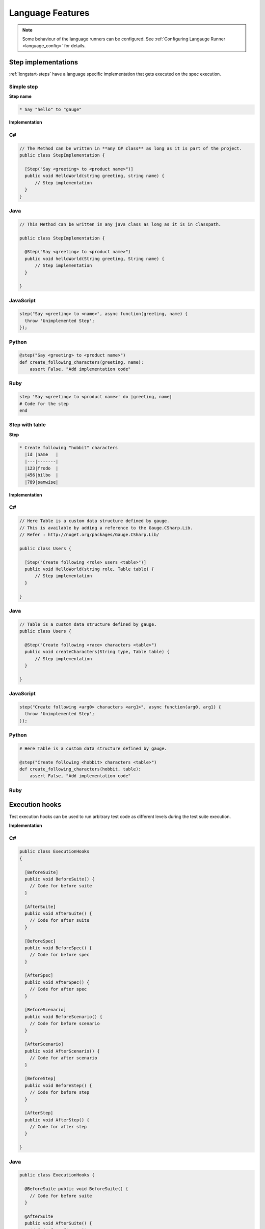 Language Features
=================

.. note::

  Some behaviour of the language runners can be configured. See :ref:`Configuring Langauge Runner <language_config>` for details.

.. _language-steps:

Step implementations
--------------------

:ref:`longstart-steps` have a language specific implementation that gets executed on the spec execution.

Simple step
^^^^^^^^^^^

**Step name**

.. code-block:: gauge

  * Say "hello" to "gauge"

**Implementation**

C#
^^

.. code-block:: java

    // The Method can be written in **any C# class** as long as it is part of the project.
    public class StepImplementation {

      [Step("Say <greeting> to <product name>")]
      public void HelloWorld(string greeting, string name) {
          // Step implementation
      }
    }

Java
^^^^

.. code-block:: java

    // This Method can be written in any java class as long as it is in classpath.

    public class StepImplementation {

      @Step("Say <greeting> to <product name>")
      public void helloWorld(String greeting, String name) {
          // Step implementation
      }

    }

JavaScript
^^^^^^^^^^

.. code-block:: javascript

    step("Say <greeting> to <name>", async function(greeting, name) {
      throw 'Unimplemented Step';
    });

Python
^^^^^^

.. code-block:: python

    @step("Say <greeting> to <product name>")
    def create_following_characters(greeting, name):
        assert False, "Add implementation code"

Ruby
^^^^

.. code-block:: ruby

    step 'Say <greeting> to <product name>' do |greeting, name|
    # Code for the step
    end

Step with table
^^^^^^^^^^^^^^^

**Step**

.. code-block:: gauge

  * Create following "hobbit" characters
    |id |name   |
    |---|-------|
    |123|frodo  |
    |456|bilbo  |
    |789|samwise|

**Implementation**

C#
^^

.. code-block:: java

  // Here Table is a custom data structure defined by gauge.
  // This is available by adding a reference to the Gauge.CSharp.Lib.
  // Refer : http://nuget.org/packages/Gauge.CSharp.Lib/

  public class Users {

    [Step("Create following <role> users <table>")]
    public void HelloWorld(string role, Table table) {
        // Step implementation
    }

  }

Java
^^^^

.. code-block:: java

  // Table is a custom data structure defined by gauge.
  public class Users {

    @Step("Create following <race> characters <table>")
    public void createCharacters(String type, Table table) {
        // Step implementation
    }

  }

JavaScript
^^^^^^^^^^

.. code-block:: javascript

  step("Create following <arg0> characters <arg1>", async function(arg0, arg1) {
    throw 'Unimplemented Step';
  });

Python
^^^^^^

.. code-block:: python

  # Here Table is a custom data structure defined by gauge.

  @step("Create following <hobbit> characters <table>")
  def create_following_characters(hobbit, table):
      assert False, "Add implementation code"

Ruby
^^^^

.. code-block:: ruby
  :caption: Ruby

  # Here table is a custom data structure defined by gauge-ruby.

  step 'Create following <race> characters <table>' do |role, table|
    puts table.rows
    puts table.columns
  end

.. _execution_hooks:

Execution hooks
---------------

Test execution hooks can be used to run arbitrary test code as different
levels during the test suite execution.

**Implementation**

C#
^^

.. code-block:: java

  public class ExecutionHooks
  {

    [BeforeSuite]
    public void BeforeSuite() {
      // Code for before suite
    }

    [AfterSuite]
    public void AfterSuite() {
      // Code for after suite
    }

    [BeforeSpec]
    public void BeforeSpec() {
      // Code for before spec
    }

    [AfterSpec]
    public void AfterSpec() {
      // Code for after spec
    }

    [BeforeScenario]
    public void BeforeScenario() {
      // Code for before scenario
    }

    [AfterScenario]
    public void AfterScenario() {
      // Code for after scenario
    }

    [BeforeStep]
    public void BeforeStep() {
      // Code for before step
    }

    [AfterStep]
    public void AfterStep() {
      // Code for after step
    }

  }

Java
^^^^

.. code-block:: java

  public class ExecutionHooks {

    @BeforeSuite public void BeforeSuite() {
      // Code for before suite
    }

    @AfterSuite
    public void AfterSuite() {
      // Code for after suite
    }

    @BeforeSpec
    public void BeforeSpec() {
      // Code for before spec
    }

    @AfterSpec
    public void AfterSpec() {
      // Code for after spec
    }

    @BeforeScenario
    public void BeforeScenario() {
      // Code for before scenario
    }

    @AfterScenario
    public void AfterScenario() {
      // Code for after scenario
    }

    @BeforeStep
    public void BeforeStep() {
      // Code for before step
    }

    @AfterStep
    public void AfterStep() {
      // Code for after step
    }

  }

JavaScript
^^^^^^^^^^

.. code-block:: javascript

  hooks.beforeSuite(fn, [opts]) {
    // Code for before suite
  }

  hooks.beforeSpec(fn, [opts]) {
    // Code for before spec
  }

  hooks.beforeScenario(fn, [opts]) {
    // Code for before scenario
  }

  hooks.beforeStep(fn, [opts]) {
    // Code for before step
  }

  hooks.afterSuite(fn, [opts]) {
    // Code for after suite
  }

  hooks.afterSpec(fn, [opts]) {
    // Code for after spec
  }

  hooks.afterScenario(fn, [opts]) {
    // Code for after scenario
  }

  hooks.afterStep(fn, [opts]) {
    // Code for after step
  }

Python
^^^^^^

.. code-block:: python

  from getgauge.python import before_step, after_step, before_scenario, after_scenario, before_spec, after_spec, before_suite, after_suite

  @before_step
  def before_step_hook():
      print("before step hook")

  @after_step
  def after_step_hook():
      print("after step hook")

  @before_scenario
  def before_scenario_hook():
      print("before scenario hook")

  @after_scenario
  def after_scenario_hook():
      print("after scenario hook")

  @before_spec
  def before_spec_hook():
      print("before spec hook")

  @after_spec
  def after_spec_hook():
      print("after spec hook")

  @before_suite
  def before_suite_hook():
      print("before suite hook")

  @after_suite
  def after_spec_hook():
      print("after suite hook")

Ruby
^^^^

.. code-block:: ruby

  before_suite do
    # Code for before suite
  end

  after_suite do
    # Code for after suite
  end

  before_spec do
    # Code for before spec
  end

  after_spec do
    # Code for after spec
  end

  before_scenario do
    # Code for before scenario
  end

  after_scenario do
    # Code for after scenario
  end

  before_step do
    # Code for before step
  end

  after_step do
    # Code for after step
  end


By default, Gauge clears the state after each scenario so that new
objects are created for next scenario execution. You can :ref:`configure <default_properties>`
to change the level at which Gauge clears cache.

Current Execution Context in the Hook
^^^^^^^^^^^^^^^^^^^^^^^^^^^^^^^^^^^^^

-  To get additional information about the **current specification,
   scenario and step** executing, an additional **ExecutionContext**
   parameter can be added to the :ref:`hooks <execution_hooks>` method.

C#
^^

.. code-block:: java

    This feature is not yet
    supported in Gauge-CSharp. Please refer to
    https://github.com/getgauge/gauge-csharp/issues/53 for updates.

Java
^^^^

.. code-block:: java

    @BeforeScenario
    public void loginUser(ExecutionContext context) {
    String scenarioName = context.getCurrentScenario().getName();
    // Code for before scenario
    }

    @AfterSpec
    public void performAfterSpec(ExecutionContext context) {
    Specification currentSpecification = context.getCurrentSpecification();
    // Code for after step
    }

JavaScript
^^^^^^^^^^

.. code-block:: javascript

    hooks.beforeScenario(fn, [opts]) { ... }
    hooks.afterSpec(fn, [opts]) { ... }

Python
^^^^^^

.. code-block:: python

    from getgauge.python import before_step, after_scenario

    @before_scenario
    def before_scenario_hook():
        print("before scenario hook")

    @after_spec
    def after_spec_hook():
        print("after spec hook")

Ruby
^^^^

.. code-block:: ruby

    before_spec do |execution_info|
        puts execution_info.inspect
    end

    after_spec do |execution_info|
        puts execution_info.inspect
    end


.. _filtering_hooks_with_tags:

Filtering Hooks execution based on tags
^^^^^^^^^^^^^^^^^^^^^^^^^^^^^^^^^^^^^^^

-  You can specify tags for which the execution :ref:`hooks <execution_hooks>` can run. This
   will ensure that the hook runs only on scenarios and specifications
   that have the required tags.

C#
^^
.. code-block:: java

    // A before spec hook that runs when tag1 and tag2
    // is present in the current scenario and spec.
    [BeforeSpec("tag1, tag2")]
    public void LoginUser() {
        // Code for before scenario
    }

    // A after step hook runs when tag1 or tag2
    // is present in the current scenario and spec.
    // Default tagAggregation value is Operator.AND.
    [AfterStep("tag1", "tag2")]
    [TagAggregationBehaviour(TagAggregation.Or)]
    public void PerformAfterStep() {
        // Code for after step
    }
Java
^^^^
.. code-block:: java

    // A before spec hook that runs when tag1 and tag2
    // is present in the current scenario and spec.
    @BeforeSpec(tags = {"tag1, tag2"})
    public void loginUser() {
        // Code forbefore scenario
    }

    // A after step hook runs when tag1 or tag2
    // is present in the currentscenario and spec.
    // Default tagAggregation value is Operator.AND.
    @AfterStep(tags = {"tag1", "tag2"}, tagAggregation = Operator.OR)
    public void performAfterStep() {
        // Code for after step
    }

JavaScript
^^^^^^^^^^
.. code-block:: javascript

    // A before spec hook that runs when tag1 and tag2
    // is present in the current scenario and spec.
    hooks.beforeSpec(function () {
        //implementation
    }, { tags: [ "tag1","tag2" ]});

    // A after step hook runs when tag1 or tag2
    // is present in the currentscenario and spec.
    // Default tagAggregation value is Operator.AND.
    hooks.afterStep(function () {
        //implementation
    }, { tags: [ "tag1","tag2" ]});

Python
^^^^^^
.. code-block:: python

    // A before spec hook that runs when tag1 and tag2
    // is present in the current scenario and spec.
    @before_spec("<tag1> and <tag2>")
    def before_spec_hook():
        print("before spec hook with tag")

    // A after step hook runs when tag1 or tag2
    // is present in the currentscenario and spec.
    // Default tagAggregation value is Operator.AND.
    @after_step("<tag1> and <tag2>")
    def after_step_hook():
        print("after step hook with tag")
Ruby
^^^^
.. code-block:: ruby

    # A before spec hook that runs when
    # tag1 and tag2 is present in the current scenario and spec.
    before_spec({tags: ['tag2', 'tag1']}) do
        # Code for before scenario
    end

    # A after step hook runs when tag1 or tag2 is present in the current scenario and spec.
    # Default tagAggregation value is Operator.AND.

    after_spec({tags: ['tag2', 'tag1'], operator: 'OR'}) do
        # Code for after step
    end

.. note:: Tags cannot be specified on @BeforeSuite and @AfterSuite hooks


Data Store
----------

Data (Objects) can be shared in steps defined in different classes at
runtime using DataStores exposed by Gauge.

There are 3 different types of DataStores based on the lifecycle of when
it gets cleared.

ScenarioStore
^^^^^^^^^^^^^

This data store keeps values added to it in the lifecycle of the
scenario execution. Values are cleared after every scenario executes

C#
^^
.. code-block:: java

  using Gauge.CSharp.Lib;

  // Adding value
  var scenarioStore = DataStoreFactory.ScenarioDataStore;
  scenarioStore.Add("element-id", "455678");

  // Fetching Value
  var elementId = (string) scenarioStore.Get("element-id");

  // avoid type cast by using generic Get
  var anotherElementId = scenarioStore.Get("element-id");

Java
^^^^

.. code-block:: java

  import com.thoughtworks.gauge.datastore.*;

  // Adding value
  DataStore scenarioStore = DataStoreFactory.getScenarioDataStore();
  scenarioStore.put("element-id", "455678");

  // Fetching Value
  String elementId = (String) scenarioStore.get("element-id");

JavaScript
^^^^^^^^^^

.. code-block:: javascript

  // Adding value
  gauge.dataStore.scenarioStore.put(key, value);

  // Fetching Value
  gauge.dataStore.scenarioStore.get(key);

Python
^^^^^^

.. code-block:: python
  :caption: python

  from getgauge.python import DataStoreFactory
  // Adding value
  DataStoreFactory.scenario_data_store().put(key, value)

  // Fetching Value
  DataStoreFactory.scenario_data_store().get(key)

Ruby
^^^^

.. code-block:: ruby

  // Adding value
  scenario_store = DataStoreFactory.scenario_datastore;
  scenario_store.put("element-id", "455678");


  // Fetching Value
  element_id = scenario_store.get("element-id");

SpecStore
^^^^^^^^^

This data store keeps values added to it during the lifecycle of the
specification execution. Values are cleared after every specification
executes

C#
^^

  .. code-block:: java

    using Gauge.CSharp.Lib;

    // Adding value
    var specStore = DataStoreFactory.SpecDataStore;
    specStore.Add("element-id", "455678");

    // Fetching Value
    var elementId = (string) specStore.Get("element-id");

    // avoid type cast by using generic Get
    var anotherElementId = specStore.Get("element-id");

Java
^^^^

  .. code-block:: java

    // Import Package import
    com.thoughtworks.gauge.datastore.*;

    // Adding value DataStore specStore =
    DataStoreFactory.getSpecDataStore();
    specStore.put("key", "455678");

    // Fetching value DataStore specStore =
    String elementId = (String) specStore.get("key");

JavaScript
^^^^^^^^^^

  .. code-block:: javascript

    // Adding value DataStore specStore =
    gauge.dataStore.specStore.put(key, value);
    // Fetching value DataStore specStore =
    gauge.dataStore.specStore.get(key);

Python
^^^^^^

  .. code-block:: python

    // Import Package import
    from getgauge.python import DataStoreFactory
    // Adding value DataStore specStore =
    DataStoreFactory.spec_data_store().put(key, value)

    // Fetching value DataStore specStore =
    DataStoreFactory.spec_data_store().get(key)

Ruby
^^^^

  .. code-block:: ruby

    // Adding value
    spec_store = DataStoreFactory.spec_datastore;
    spec_store.put("element-id", "455678");

    // Fetching Value
    element_id = spec_store.get("element-id");

SuiteStore
^^^^^^^^^^

This data store keeps values added to it during the lifecycle of entire
suite execution. Values are cleared after entire suite execution.

.. warning::
   ``SuiteStore`` is not advised to be used when executing specs in parallel.
   The values are not retained between parallel streams of execution.

C#
^^

  .. code-block:: java

    using Gauge.CSharp.Lib;

    // Adding value var suiteStore = DataStoreFactory.SuiteDataStore;
    suiteStore.Add("element-id", "455678");

    // Fetching Value var suiteStore = DataStoreFactory.SuiteDataStore; var
    elementId = (string) suiteStore.Get("element-id");

    // avoid type cast by using generic Get var anotherElementId =
    suiteStore.Get("element-id");

Java
^^^^

  .. code-block:: java

    // Import Package import
    com.thoughtworks.gauge.datastore.*;

    // Adding value
    DataStore suiteStore = DataStoreFactory.getSuiteDataStore();
    suiteStore.put("element-id", "455678");

    // Fetching value
    DataStore suiteStore = DataStoreFactory.getSuiteDataStore();
    String elementId = (String) suiteStore.get("element-id");

JavaScript
^^^^^^^^^^

  .. code-block:: javascript

    // Adding value DataStore suiteStore =
    gauge.dataStore.suiteStore.put(key, value);
    // Fetching value DataStore specStore =
    gauge.dataStore.suiteStore.get(key);

Python
^^^^^^

  .. code-block:: python

    // Import Package import
    from getgauge.python import DataStoreFactory
    // Adding value DataStore suiteStore =
    DataStoreFactory.suite_data_store().put(key, value)

    // Fetching value DataStore specStore =
    DataStoreFactory.suite_data_store().get(key)

Ruby
^^^^

  .. code-block:: ruby

    // Adding value
    suite_store = DataStoreFactory.suite_datastore;
    suite_store.put("element-id", "455678");

    // Fetching Value
    suite_store = DataStoreFactory.suite_datastore;
    element_id = suite_store.get("element-id");

Taking Custom Screenshots
-------------------------

-  By default gauge captures the display screen on failure if this
   feature has been enabled.

-  If you need to take CustomScreenshots (using webdriver for example)
   because you need only a part of the screen captured, this can be done
   by **implementing** the ``ICustomScreenshotGrabber`` interface;

.. note::

    If multiple custom ScreenGrabber implementations are found in
    classpath then gauge will pick one randomly to capture the screen.
    This is because Gauge selects the first ScreenGrabber it finds,
    which in turn depends on the order of scanning of the libraries.

C#
^^

.. code-block:: java

  //Using Webdriver public
  class CustomScreenGrabber : ICustomScreenshotGrabber {

    // Return a screenshot byte array
    public byte[] TakeScreenshot() {
        var driver = DriverFactory.getDriver();
        return ((ITakesScreenshot) driver).GetScreenshot().AsByteArray;
    }
  }

Java
^^^^

.. code-block:: java

  // Using Webdriver public class
  CustomScreenGrabber implements ICustomScreenshotGrabber {
      // Return a screenshot byte array
      public byte[] takeScreenshot() {
          WebDriver driver = DriverFactory.getDriver();
          return ((TakesScreenshot) driver).getScreenshotAs(OutputType.BYTES);
      }

  }

JavaScript
^^^^^^^^^^

.. code-block:: javascript

  gauge.screenshotFn = function () {
    return "base64encodedstring";
  };

Python
^^^^^^

.. code-block:: python

  from getgauge.python import screenshot
  @screenshot
  def take_screenshot():
      return "base64encodedstring"

Ruby
^^^^

.. code-block:: ruby

  # Using Webdriver
  Gauge.configure do |config|
    # Return a screenshot byte array
    config.screengrabber = -> {
      driver.save_screenshot('/tmp/screenshot.png')
      return File.binread("/tmp/screenshot.png")
    }
  end


.. _reports_custom_messages:

Custom messages in reports
--------------------------

Custom messages/data can be added to execution reports using the below
API from the step implementations or hooks.

These messages will appear under steps in the execution reports.

C#
^^

.. code-block:: java

  GaugeMessages.WriteMessage("Custom message for report");
  var id = "4567";
  GaugeMessages.WriteMessage("User id is {0}", id);

Java
^^^^

.. code-block:: java

  Gauge.writeMessage("Custom message for report");
  String id = "4567";
  Gauge.writeMessage("User id is %s", id);

JavaScript
^^^^^^^^^^

.. code-block:: javascript

  gauge.message("Custom message for report");

Python
^^^^^^

.. code-block:: python

  from getgauge.python import Messages

  Messages.write_message("Custom message for report")

Ruby
^^^^

.. code-block:: ruby

  Gauge.write_message("Custom message for report")
  id = "4567"
  Gauge.write_message("User id is" + id)

Enum as Step parameter
----------------------

.. note:: This feature is currently only supported for ``Java``.

The constant values of an Enum data type can be used as parameters to a
Step. However, the type of parameter should match the Enum name itself
in step implementation.

**Step**

.. code-block:: gauge

  * Navigate towards "SOUTH"

**Implementation**

.. code-block:: java
  :caption: Java

  public enum Direction { NORTH, SOUTH, EAST, WEST; }

  @Step("Navigate towards ")
  public void navigate(Direction direction) {
     //  code here
  }

Continue on Failure
-------------------

The default behaviour in Gauge is to break execution on the first
failure in a :ref:`step <step_syntax>`. So, if the
first step in a :ref:`scenario <scenario_syntax>`
fails, the subsequent steps are skipped. While this works for a majority
of use cases, there are times when you need to execute all steps in a
scenario irrespective of whether the previous steps have failed or not.

To address that requirement, Gauge provides a way for language runners
to mark steps as recoverable, depending on whether the step
implementation asks for it explicitly. Each language runner uses
different syntax, depending on the language idioms, to allow a step
implementation to be marked to continue on failure.

C#
^^

.. code-block:: java

  // The ``[ContinueOnFailure]`` attribute tells Gauge to continue executing others
  // steps even if the current step fails.

  public class StepImplementation {
      [ContinueOnFailure]
      [Step("Say <greeting> to <product name>")]
      public void HelloWorld(string greeting, string name) {
          // If there is an error here, Gauge will still execute next steps
      }

  }

Java
^^^^

.. code-block:: java

  // The ``@ContinueOnFailure`` annotation tells Gauge to continue executing other
  // steps even if the current step fails.

  public class StepImplementation {
      @ContinueOnFailure
      @Step("Say <greeting> to <product name>")
      public void helloWorld(String greeting, String name) {
          // If there is an error here, Gauge will still execute next steps
      }

  }

JavaScript
^^^^^^^^^^

.. code-block:: javascript

  // The ``@ContinueOnFailure`` annotation tells Gauge to continue executing other
  // steps even if the current step fails.

  gauge.step("Say <greeting> to <product>.", { continueOnFailure: true}, function (greeting,product) {
  });

Python
^^^^^^

.. code-block:: python

  // The ``@ContinueOnFailure`` annotation tells Gauge to continue executing other
  // steps even if the current step fails.

  @continue_on_failure([RuntimeError])
  @step("Say <greeting> to <product>")
  def step2(greeting,product):
    pass

Ruby
^^^^

.. code-block:: ruby

  # The ``:continue_on_failure => true`` keyword argument
  # tells Gauge to continue executing other steps even
  # if the current step fails.

  step 'Say <greeting> to <name>', :continue_on_failure => true do |greeting, name|
    # If there is an error here, Gauge will still execute next steps
  end

Continue on Failure can take an optional parameter to specify the list
of error classes on which it would continue to execute further steps in
case of failure. This is currently supported only with the following runners.

.. code-block:: java
  :caption: Java

  @ContinueOnFailure({AssertionError.class, CustomError.class})
  @Step("hello")
  public void sayHello() {
    // code here
  }

  @ContinueOnFailure(AssertionError.class)
  @Step("hello")
  public void sayHello() {
    // code here
  }

  @ContinueOnFailure
  @Step("hello")
  public void sayHello() {
    // code here
  }

.. code-block:: python
  :caption: Python

  @continue_on_failure([RuntimeError])
  @step("Step 2")
  def step2():
      pass

In case no parameters are passed to ``@ContinueOnFailure``, on any type
of error it continues with execution of further steps by default.

This can be used to control on what type of errors the execution should
continue, instead of just continuing on every type of error. For
instance, on a ``RuntimeException`` it's ideally not expected to
continue further. Whereas if it's an assertion error, it might be fine
to continue execution.

.. note::

  -  Continue on failure comes into play at post execution, i.e. after the step method is executed. If there is a failure in executing the step, ex. parameter count/type mismatch, Gauge will not honour the ``ContinueOnFailure`` flag.
  -  Continue on failure does not apply to :ref:`hooks <execution_hooks>`. Hooks always fail on first error.
  -  Step implementations are still non-recoverable by default and Gauge does not execute subsequent steps upon failure. To make a step implementation continue on failure, it needs to be explicitly marked in the test code.
  -  There is no way to globally mark a test run to treat all steps to continue on failure. Each step implementation has to be marked explicitly.
  -  If an implementation uses step aliases, marking that implementation to continue on failure will also make all the aliases to continue on failure. So, if a step alias is supposed to break on failure and another step alias is supposed to continue on failure, they need to be extracted to two different step implementations.


Step alias
----------

Multiple Step names for the same implementation. The number and type of
parameters for all the steps names must match the number of parameters
on the implementation.

Use case
^^^^^^^^

There may be situations where while authoring the specs, you may want to
express the same functionality in different ways in order to make the
specs more readable.

Example 1
~~~~~~~~~

.. code-block:: gauge

    # User Creation

    ## Multiple Users

    * Create a user "user 1"
    * Verify "user 1" has access to dashboard
    * Create another user "user 2"
    * Verify "user 2" has access to dashboard

In the scenario named Multiple Users, the underlying functionality of
the first and the third step is the same. But the way it is expressed is
different. This helps in conveying the intent and the functionality more
clearly. In such situations like this, step aliases feature should be
used so that you can practice DRY principle at code level, while
ensuring that the functionality is expressed clearly.

Implementation
""""""""""""""

C#
^^

  .. code-block:: java

      public class Users {

          [Step({"Create a user <user_name>", "Create another user <user_name>"})]
          public void HelloWorld(string user_name) {
              // create user user_name
          }

      }

Java
^^^^

  .. code-block:: java

      public class Users {

          @Step({"Create a user <user_name>", "Create another user <user_name>"})
          public void helloWorld(String user_name) {
              // create user user_name
          }

      }

JavaScript
^^^^^^^^^^

  .. code-block:: javascript

      step(["Create a user <username>", "Create another user <username>"], function (username) {
      // do cool stuff
      });

Python
^^^^^^

  .. code-block:: python

      from getgauge.python import step

      @step(["Create a user <user name>", "Create another user <user name>"])
      def hello(user_name):
          print("create {}.".format(user_name))

Ruby
^^^^

  .. code-block:: ruby

      step 'Create a user ','Create another user ' do |user_name|
          // create user user_name
      end

Example 2
~~~~~~~~~

.. code-block:: gauge

    ## User Creation

    * User creates a new account
    * A "welcome" email is sent to the user

    ## Shopping Cart

    * User checks out the shopping cart
    * Payment is successfully received
    * An email confirming the "order" is sent

In this case, the underlying functionality of the last step (sending an
email) in both the scenarios is the same. But it is expressed more
clearly with the use of aliases. The underlying step implementation
could be something like this.

Implementation
""""""""""""""

.. tabs::

C#
^^

.. code-block:: java

    public class Users {

        [Step({"A <email_type> email is sent to the user", "An email confirming the <email_type> is sent"})]
        public void HelloWorld(string email_type) {
            // Send email of email_type
        }

    }

Java
^^^^

.. code-block:: java

    public class Users {

        @Step({"A <email_type> email is sent to the user", "An email confirming the <email_type> is sent"})
        public void helloWorld(String email_type) {
            // Send email of email_type
        }

    }

JavaScript
^^^^^^^^^^

.. code-block:: javascript

    step(["A <email_type> email is sent to the user", "An email confirming the <email_type> is sent"], function (email_type) {
        // do cool stuff
    });

Python
^^^^^^

.. code-block:: python

    from getgauge.python import step

    @step(["A <email_type> email is sent to the user", "An email confirming the <email_type> is sent"])
    def email(email_type):
        print("create {}.".format(email_type))

Ruby
^^^^

.. code-block:: ruby

    step 'A email is sent to the user', 'An email confirming the is sent' do |email_type|
        email_service.send email_type
    end
